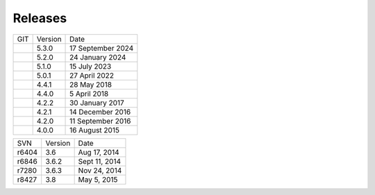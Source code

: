###############
Releases
###############

+-----+---------+-------------------+
| GIT | Version | Date              |
+-----+---------+-------------------+
|     | 5.3.0   | 17 September 2024 |
+-----+---------+-------------------+
|     | 5.2.0   | 24 January 2024   |
+-----+---------+-------------------+
|     | 5.1.0   | 15 July 2023      |
+-----+---------+-------------------+
|     | 5.0.1   | 27 April 2022     |
+-----+---------+-------------------+
|     | 4.4.1   | 28 May 2018       |
+-----+---------+-------------------+
|     | 4.4.0   | 5 April 2018      |
+-----+---------+-------------------+
|     | 4.2.2   | 30 January 2017   |
+-----+---------+-------------------+
|     | 4.2.1   | 14 December 2016  |
+-----+---------+-------------------+
|     | 4.2.0   | 11 September 2016 |
+-----+---------+-------------------+
|     | 4.0.0   | 16 August 2015    |
+-----+---------+-------------------+

+-------+---------+---------------+
| SVN   | Version | Date          |
+-------+---------+---------------+
| r6404 | 3.6     | Aug 17, 2014  |
+-------+---------+---------------+
| r6846 | 3.6.2   | Sept 11, 2014 |
+-------+---------+---------------+
| r7280 | 3.6.3   | Nov 24, 2014  |
+-------+---------+---------------+
| r8427 | 3.8     | May 5, 2015   |
+-------+---------+---------------+

